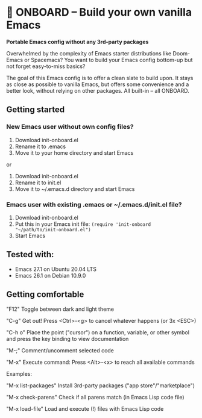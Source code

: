 * 🚀 ONBOARD – Build your own vanilla Emacs

*Portable Emacs config without any 3rd-party packages*

Overwhelmed by the complexity of Emacs starter distributions like Doom-Emacs or Spacemacs?
You want to build your Emacs config bottom-up but not forget easy-to-miss basics?

The goal of this Emacs config is to offer a clean slate to build upon. It stays as close as possible to vanilla Emacs, but offers some convenience and a better look, without relying on other packages. All built-in – all ONBOARD.

** Getting started

*** New Emacs user without own config files?

1. Download init-onboard.el
2. Rename it to .emacs
3. Move it to your home directory and start Emacs
or
1. Download init-onboard.el
2. Rename it to init.el
3. Move it to ~/.emacs.d directory and start Emacs

*** Emacs user with existing .emacs or ~/.emacs.d/init.el file?

1. Download init-onboard.el
2. Put this in your Emacs init file: ~(require 'init-onboard "~/path/to/init-onboard.el")~
3. Start Emacs

** Tested with:

- Emacs 27.1 on Ubuntu 20.04 LTS
- Emacs 26.1 on Debian 10.9.0

** Getting comfortable

"F12" Toggle between dark and light theme

"C-g" Get out! Press <Ctrl>-<g> to cancel whatever happens (or 3x <ESC>)

"C-h o" Place the point ("cursor") on a function, variable, or other symbol and press the key binding to view documentation

"M-;" Comment/uncomment selected code

"M-x" Execute command: Press <Alt>-<x> to reach all available commands

Examples:

"M-x list-packages" Install 3rd-party packages ("app store"/"marketplace")

"M-x check-parens" Check if all parens match (in Emacs Lisp code file)

"M-x load-file" Load and execute (!) files with Emacs Lisp code


